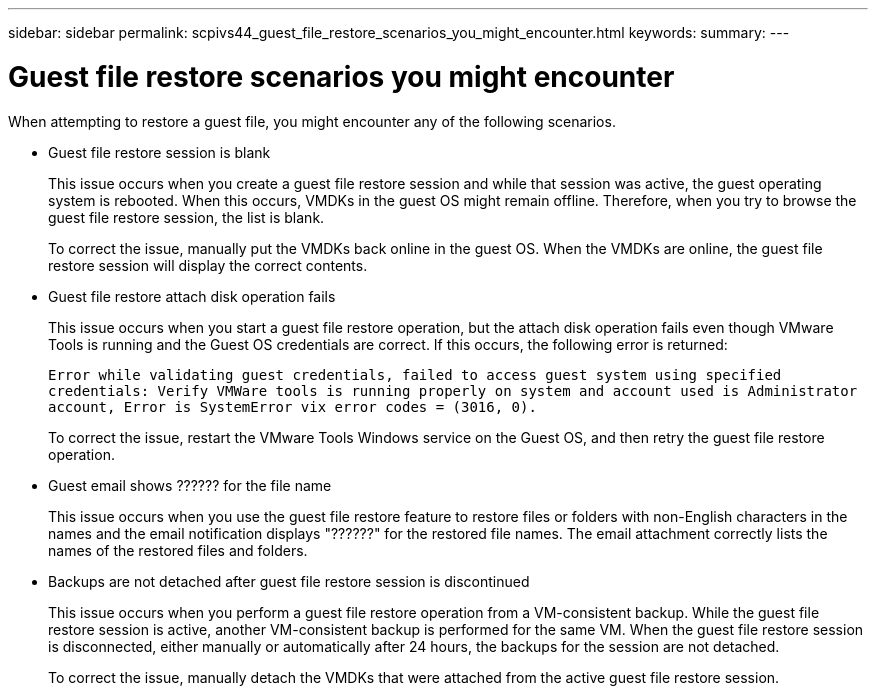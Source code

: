 ---
sidebar: sidebar
permalink: scpivs44_guest_file_restore_scenarios_you_might_encounter.html
keywords:
summary:
---

= Guest file restore scenarios you might encounter
:hardbreaks:
:nofooter:
:icons: font
:linkattrs:
:imagesdir: ./media/

//
// This file was created with NDAC Version 2.0 (August 17, 2020)
//
// 2020-09-09 12:24:26.242804
//

[.lead]
When attempting to restore a guest file, you might encounter any of the following scenarios.

* Guest file restore session is blank
+
This issue occurs when you create a guest file restore session and while that session was active, the guest operating system is rebooted. When this occurs, VMDKs in the guest OS might remain offline. Therefore, when you try to browse the guest file restore session, the list is blank.
+
To correct the issue, manually put the VMDKs back online in the guest OS. When the VMDKs are online, the guest file restore session will display the correct contents.

* Guest file restore attach disk operation fails
+
This issue occurs when you start a guest file restore operation,  but the attach disk operation fails even though VMware Tools is running and the Guest OS credentials are correct. If this occurs, the following error is returned:
+
`Error while validating guest credentials, failed to access guest system using specified credentials: Verify VMWare tools is running properly on system and account used is Administrator account, Error is SystemError vix error codes = (3016, 0).`
+
To correct the issue, restart the VMware Tools Windows service on the Guest OS, and then retry the guest file restore operation.

* Guest email shows ?????? for the file name
+
This issue occurs when you use the guest file restore feature to restore files or folders with non-English characters in the names and the email notification displays "??????" for the restored file names. The email attachment correctly lists the names of the restored files and folders.

* Backups are not detached after guest file restore session is discontinued
+
This issue occurs when you perform a guest file restore operation from a VM-consistent backup. While the guest file restore session is active, another VM-consistent backup is performed for the same VM. When the guest file restore session is disconnected, either manually or automatically after 24 hours, the backups for the session are not detached.
+
To correct the issue, manually detach the VMDKs that were attached from the active guest file restore session.
